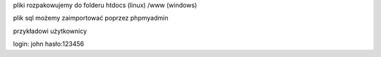 
pliki rozpakowujemy do folderu htdocs (linux) /www (windows)

plik sql możemy zaimportować poprzez phpmyadmin

przykładowi użytkownicy

login: john hasło:123456
